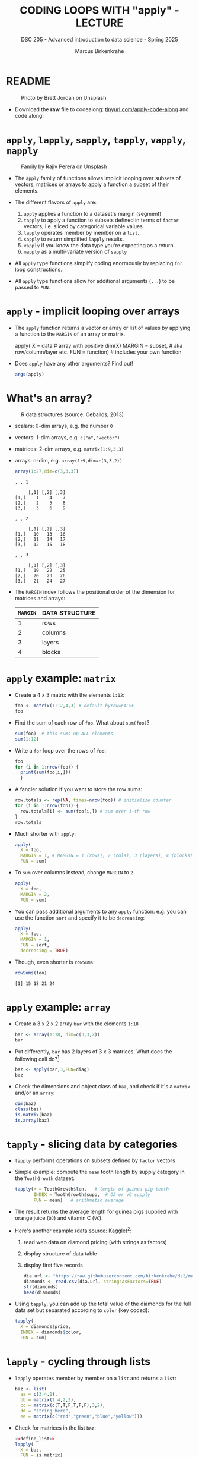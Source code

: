 #+TITLE: CODING LOOPS WITH "apply" - LECTURE
#+AUTHOR: Marcus Birkenkrahe
#+SUBTITLE: DSC 205 - Advanced introduction to data science - Spring 2025
#+STARTUP: overview hideblocks indent inlineimages
#+OPTIONS: toc:nil num:nil ^:nil
#+PROPERTY: header-args:R :session *R* :results output :exports both :noweb yes
* README
#+attr_html: :width 400px
#+caption: Photo by Brett Jordan on Unsplash
[[../img/7_goforit.jpg]]

- Download the *raw* file to codealong: [[https://tinyurl.com/apply-code-along][tinyurl.com/apply-code-along]] and
  code along!

* ~apply~, ~lapply~, ~sapply~, ~tapply~, ~vapply~, ~mapply~
#+attr_latex: :width 400px
#+caption: Family by Rajiv Perera on Unsplash
[[../img/7_family.jpg]]

- The ~apply~ family of functions allows implicit looping over subsets
  of vectors, matrices or arrays to apply a function a subset of their
  elements.

- The different flavors of ~apply~ are:
  1) ~apply~ applies a function to a dataset's margin (segment)
  2) ~tapply~ to apply a function to subsets defined in terms of ~factor~
     vectors, i.e. sliced by categorical variable values.
  3) ~lapply~ operates member by member on a ~list~.
  4) ~sapply~ to return simplified ~lapply~ results.
  5) ~vapply~ if you know the data type you're expecting as a return.
  6) ~mapply~ as a multi-variate version of ~sapply~

- All ~apply~ type functions simplify coding enormously by replacing ~for~
  loop constructions.

- All ~apply~ type functions allow for additional arguments (~...~) to be
  passed to ~FUN~. 

* ~apply~ - implicit looping over arrays

- The ~apply~ function returns a vector or array or list of values by
  applying a function to the ~MARGIN~ of an array or matrix.
  #+begin_example R
    apply( X = data  # array with positive dim(X)
           MARGIN = subset, # aka row/column/layer etc.
           FUN = function)  # includes your own function
  #+end_example

- Does ~apply~ have any other arguments? Find out!
  #+begin_src R
    args(apply)
  #+end_src

* What's an array?
#+attr_latex: :width 400px
#+caption: R data structures (source: Ceballos, 2013)
[[../img/7_arrays.png]]

- scalars: 0-dim arrays, e.g. the number ~0~
- vectors: 1-dim arrays, e.g. ~c("a","vector")~
- matrices: 2-dim arrays, e.g. ~matrix(1:9,3,3)~
- arrays: n-dim, e.g. ~array(1:9,dim=c(3,3,2))~
  #+begin_src R
    array(1:27,dim=c(3,3,3))
  #+end_src

  #+RESULTS:
  #+begin_example
  , , 1

       [,1] [,2] [,3]
  [1,]    1    4    7
  [2,]    2    5    8
  [3,]    3    6    9

  , , 2

       [,1] [,2] [,3]
  [1,]   10   13   16
  [2,]   11   14   17
  [3,]   12   15   18

  , , 3

       [,1] [,2] [,3]
  [1,]   19   22   25
  [2,]   20   23   26
  [3,]   21   24   27
  #+end_example

- The ~MARGIN~ index follows the positional order of the dimension for
  matrices and arrays:
  | ~MARGIN~ | DATA STRUCTURE |
  |--------+----------------|
  |      1 | rows           |
  |      2 | columns        |
  |      3 | layers         |
  |      4 | blocks         |

* ~apply~ example: ~matrix~

- Create a 4 x 3 matrix with the elements ~1:12~:
  #+name: define_foo
  #+begin_src R
    foo <- matrix(1:12,4,3) # default byrow=FALSE 
    foo
  #+end_src

- Find the sum of each row of ~foo~. What about ~sum(foo)~?
  #+begin_src R
    sum(foo)  # this sums up ALL elements
    sum(1:12)
  #+end_src

- Write a =for= loop over the rows of ~foo~:
  #+begin_src R
    foo
    for (i in 1:nrow(foo)) {
      print(sum(foo[i,]))
      }
  #+end_src

- A fancier solution if you want to store the row sums:  
  #+begin_src R
    row.totals <- rep(NA, times=nrow(foo)) # initialize counter
    for (i in 1:nrow(foo)) {
      row.totals[i] <- sum(foo[i,]) # sum over i-th row
    }
    row.totals
  #+end_src

- Much shorter with ~apply~:
  #+begin_src R
    apply(
      X = foo,
      MARGIN = 1, # MARGIN = 1 (rows), 2 (cols), 3 (layers), 4 (blocks)
      FUN = sum)
  #+end_src

- To ~sum~ over columns instead, change ~MARGIN~ to ~2~.
  #+begin_src R
    apply(
      X = foo,
      MARGIN = 2,
      FUN = sum)
  #+end_src

- You can pass additional arguments to any ~apply~ function: e.g. you
  can use the function ~sort~ and specify it to be ~decreasing~:
  #+begin_src R
    apply(
      X = foo,
      MARGIN = 1,
      FUN = sort,
      decreasing = TRUE)
  #+end_src

- Though, even shorter is =rowSums=:
  #+begin_src R
    rowSums(foo)
  #+end_src

  #+RESULTS:
  : [1] 15 18 21 24

* ~apply~ example: ~array~

- Create a 3 x 2 x 2 array ~bar~ with the elements ~1:18~
  #+begin_src R
    bar <- array(1:18, dim=c(3,3,2))
    bar
  #+end_src

- Put differently, ~bar~ has 2 layers of 3 x 3 matrices. What does the
  following call do?[fn:1]
  #+begin_src R
    baz <- apply(bar,3,FUN=diag)
    baz
  #+end_src

- Check the dimensions and object class of =baz=, and check if it's a
  =matrix= and/or an =array=:
  #+begin_src R
    dim(baz)
    class(baz)
    is.matrix(baz)
    is.array(baz)
  #+end_src

* ~tapply~ - slicing data by categories

- ~tapply~ performs operations on subsets defined by ~factor~ vectors

- Simple example: compute the ~mean~ tooth length by supply category in
  the ~ToothGrowth~ dataset:
  #+begin_src R
    tapply(X = ToothGrowth$len,   # length of guinea pig teeth
           INDEX = ToothGrowth$supp,  # OJ or VC supply
           FUN = mean)   # arithmetic average
  #+end_src

- The result returns the average length for guinea pigs supplied with
  orange juice (~OJ~) and vitamin C (~VC~).

- Here's another example ([[https://www.kaggle.com/datasets/nancyalaswad90/diamonds-prices][data source: Kaggle]])[fn:2]:
  1) read web data on diamond pricing (with strings as factors)
  2) display structure of data table
  3) display first five records
  #+begin_src R
    dia.url <- "https://raw.githubusercontent.com/birkenkrahe/ds2/main/data/diamonds.csv"
    diamonds <- read.csv(dia.url, stringsAsFactors=TRUE)
    str(diamonds)
    head(diamonds)
  #+end_src

- Using ~tapply~, you can add up the total value of the diamonds for the
  full data set but separated according to ~color~ (key coded):
  #+begin_src R
    tapply(
      X = diamonds$price,
      INDEX = diamonds$color,
      FUN = sum)
  #+end_src

* ~lapply~ - cycling through lists

- ~lapply~ operates member by member on a ~list~ and returns a ~list~:
  #+name: define_list
  #+begin_src R
    baz <- list(
      aa = c(3.4,1),
      bb = matrix(1:4,2,2),
      cc = matrix(c(T,T,F,T,F,F),3,2),
      dd = "string here",
      ee = matrix(c("red","green","blue","yellow")))
  #+end_src
  
- Check for matrices in the list ~baz~:
  #+begin_src R 
    <<define_list>>
    lapply(
      X = baz,
      FUN = is.matrix)
  #+end_src

- No margin or index information is required. R knows how to apply ~FUN~
  to each member of the list, and returns a ~list~. Fun!
  
* ~sapply~ - simplified cycling

- ~sapply~ (s = "simplified") returns the same results as ~lapply~ but in
  an array form (with names retained):
  #+begin_src R
    <<define_list>>
    sap <- sapply(
            X = baz,
            FUN = is.matrix)
    sap
    is.vector(sap)   # sap is a named vector
  #+end_src

- ~baz~ has a ~names~ attribute that is copies to the corresponding
  entries of the returned object:
  #+begin_src R
    attributes(sap)
    names(sap)
    str(sap)
  #+end_src

- If we did not have ~sapply~, you could ~unlist~ the result of ~lapply~:
  #+begin_src R
    unlist(lapply(baz,is.matrix))
    sapply(baz,is.matrix)
  #+end_src

* SOMEDAY ~vapply~ - simplified cycling with safety check

- Read the help file and [[https://www.r-bloggers.com/2020/10/why-you-should-use-vapply-in-r/][this tutorial]] (Treadway, 2020).

* SOMEDAY ~mapply~ - multivariate version of ~sapply~

- Read the ~help~ file and [[https://www.statology.org/r-mapply/][this tutorial]] (Zach, 2021).

* TODO Exercises
#+attr_latex: :width 400px
[[../img/exercise.jpg]]

1) Write an implicit loop that calculates the product of all the
   column elements of the matrix returned by the call to ~apply(foo, 1,
   sort, decreasing=TRUE)~ where ~foo~ is ~matrix(1:12,4.3)~.

   /Tip: To multiply numbers, you can use the function ~prod~./
   
2) Convert the following ~for~ loop to an implicit loop that does
   exactly the same thing. Here, ~t~ transposes its matrix argument.

   /Bonus: compare the results of the two operations without looking./

   #+begin_src R
     matlist <- list(
       matrix(c(T,F,T,T),2,2),
       matrix(c("a","c","b","z","p","q"),3,2),
       matrix(1:8,2,4))
     matlist # original list

     for (i in 1:length(matlist)) {
       matlist[[i]] <- t(matlist[[i]])
     }
     matlist  # transposed list
   #+end_src

* Glossary

| TERM   | MEANING                                     |
|--------+---------------------------------------------|
| ~apply~  | apply ~function~ to the ~margin~ of a dataset ~X~ |
| ~tapply~ | apply ~function~ to subsets grouped by ~factor~ |
| ~lapply~ | apply ~function~ to ~list~ members, return ~list~ |
| ~sapply~ | simplified ~lapply~, returns vector           |
| ~vapply~ | ~apply~ when you know the return datatype     |
| ~mapply~ | multivariate version of ~sapply~              |

* References

- Ceballos, M. (2013). Data structure. URL: [[http://venus.ifca.unican.es/Rintro/dataStruct.html][venus.ifca.unican.es]].
- Davies, T.D. (2016). The Book of R. NoStarch Press.
- Treadway, A. (20 Oct 2020). Why you should use vapply in R. URL:
  [[https://theautomatic.net/2020/10/20/why-you-should-use-vapply-in-r/][theautomatic.net]].
- Zach (Dec 7, 2021). How to Use the mapply() Function in R (With
  Examples). URL: [[https://www.statology.org/r-mapply/][statology.org]].

* Footnotes
[fn:2]Astonishingly, some websites are trying to sell these (freely
available) data for US$100.00 ([[https://www.dataandsons.com/categories/product-lists/diamonds-dataset][see here]]).

[fn:1]The ~apply~ call extracts the diagonal elements for each of the 2
layers with ~diag~. Each call to ~diag~ of a matrix returns a vector and
these vectors are returned as columns of a new matrix.
